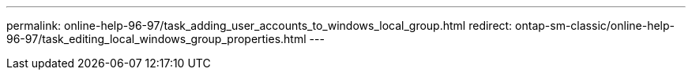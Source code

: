 ---
permalink: online-help-96-97/task_adding_user_accounts_to_windows_local_group.html
redirect: ontap-sm-classic/online-help-96-97/task_editing_local_windows_group_properties.html
---

